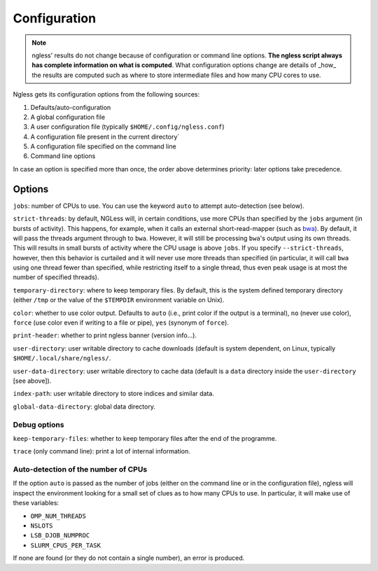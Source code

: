 =============
Configuration
=============

.. note:: ngless' results do not change because of configuration or command
    line options. **The ngless script always has complete information on what
    is computed**. What configuration options change are details of _how_ the
    results are computed such as where to store intermediate files and how many
    CPU cores to use.

Ngless gets its configuration options from the following sources:

1. Defaults/auto-configuration
2. A global configuration file
3. A user configuration file (typically ``$HOME/.config/ngless.conf``)
4. A configuration file present in the current directory`
5. A configuration file specified on the command line
6. Command line options

In case an option is specified more than once, the order above determines
priority: later options take precedence.

Options
-------

``jobs``: number of CPUs to use. You can use the keyword ``auto`` to attempt
auto-detection (see below).

``strict-threads``: by default, NGLess will, in certain conditions, use more
CPUs than specified by the ``jobs`` argument (in bursts of activity). This
happens, for example, when it calls an external short-read-mapper (such as `bwa
<http://bio-bwa.sourceforge.net/bwa.shtml>`__). By default, it will pass the
threads argument through to ``bwa``. However, it will still be processing
``bwa``'s output using its own threads. This will results in small bursts of
activity where the CPU usage is above ``jobs``. If you specify
``--strict-threads``, however, then this behavior is curtailed and it will
never use more threads than specified (in particular, it will call ``bwa``
using one thread fewer than specified, while restricting itself to a single
thread, thus even peak usage is at most the number of specified threads).

``temporary-directory``: where to keep temporary files. By default, this is the
system defined temporary directory (either ``/tmp`` or the value of the
``$TEMPDIR`` environment variable on Unix).

``color``: whether to use color output. Defaults to ``auto`` (i.e., print color
if the output is a terminal), ``no`` (never use color), ``force`` (use color even
if writing to a file or pipe), ``yes`` (synonym of ``force``).

``print-header``: whether to print ngless banner (version info...).

``user-directory``: user writable directory to cache downloads (default is
system dependent, on Linux, typically ``$HOME/.local/share/ngless/``.

``user-data-directory``: user writable directory to cache data (default is a
``data`` directory inside the ``user-directory`` [see above]).

``index-path``: user writable directory to store indices and similar data.

``global-data-directory``: global data directory.

Debug options
~~~~~~~~~~~~~

``keep-temporary-files``: whether to keep temporary files after the end of the programme.

``trace`` (only command line): print a lot of internal information.

Auto-detection of the number of CPUs
~~~~~~~~~~~~~~~~~~~~~~~~~~~~~~~~~~~~

If the option ``auto`` is passed as the number of jobs (either on the command
line or in the configuration file), ngless will inspect the environment looking
for a small set of clues as to how many CPUs to use. In particular, it will
make use of these variables:

- ``OMP_NUM_THREADS``
- ``NSLOTS``
- ``LSB_DJOB_NUMPROC``
- ``SLURM_CPUS_PER_TASK``

If none are found (or they do not contain a single number), an error is produced.


